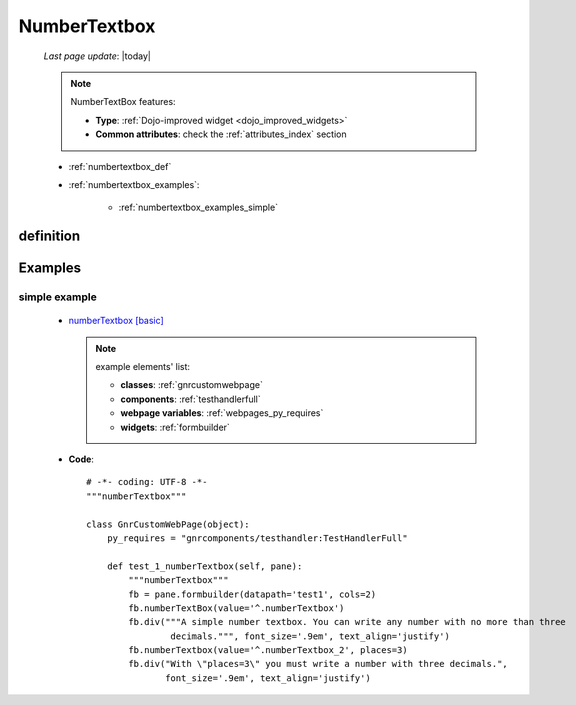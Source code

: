 .. _numbertextbox:

=============
NumberTextbox
=============
    
    *Last page update*: |today|
    
    .. note:: NumberTextBox features:
              
              * **Type**: :ref:`Dojo-improved widget <dojo_improved_widgets>`
              * **Common attributes**: check the :ref:`attributes_index` section
    
    * :ref:`numbertextbox_def`
    * :ref:`numbertextbox_examples`:
    
        * :ref:`numbertextbox_examples_simple`

.. _numbertextbox_def:

definition
==========

    .. method:: numberTextbox([**kwargs])
    
                A widget used for numerical data type
                
                * **Parameters**: **places**: Numbers of decimals. If it's reached the following
                  decimal to the last supported one, a tooltip error will warn user. Default value is ``3``
                  
.. _numbertextbox_examples:

Examples
========

.. _numbertextbox_examples_simple:

simple example
--------------

    * `numberTextbox [basic] <http://localhost:8080/webpage_elements/widgets/form_widgets/textboxes/numberTextbox/1>`_
      
      .. note:: example elements' list:
      
                * **classes**: :ref:`gnrcustomwebpage`
                * **components**: :ref:`testhandlerfull`
                * **webpage variables**: :ref:`webpages_py_requires`
                * **widgets**: :ref:`formbuilder`
                
    * **Code**::
    
        # -*- coding: UTF-8 -*-
        """numberTextbox"""

        class GnrCustomWebPage(object):
            py_requires = "gnrcomponents/testhandler:TestHandlerFull"

            def test_1_numberTextbox(self, pane):
                """numberTextbox"""
                fb = pane.formbuilder(datapath='test1', cols=2)
                fb.numberTextBox(value='^.numberTextbox')
                fb.div("""A simple number textbox. You can write any number with no more than three 
                        decimals.""", font_size='.9em', text_align='justify')
                fb.numberTextbox(value='^.numberTextbox_2', places=3)
                fb.div("With \"places=3\" you must write a number with three decimals.",
                       font_size='.9em', text_align='justify')